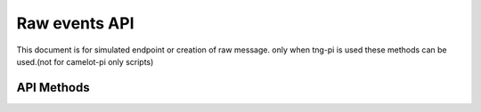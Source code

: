 ***************
Raw events API
***************

This document is for simulated endpoint or creation of raw message.
only when tng-pi is used these methods can be used.(not for camelot-pi only scripts)

-----------
API Methods
-----------

.. automethod:: camelot.tngdevice.camelot_endpoint.Camelot.start_raw_event
.. automethod:: camelot.tngdevice.camelot_endpoint.Camelot.stop_raw_event
.. automethod:: camelot.tngdevice.camelot_endpoint.Camelot.apply_out_action_set
.. automethod:: camelot.tngdevice.camelot_endpoint.Camelot.remove_out_action_set
.. automethod:: camelot.tngdevice.camelot_endpoint.Camelot.create_in_action_object
.. automethod:: camelot.tngdevice.camelot_endpoint.Camelot.remove_inaction_object
.. automethod:: camelot.tngdevice.camelot_endpoint.Camelot.verify_request_send_response
.. automethod:: camelot.tngdevice.camelot_endpoint.Camelot.send_request

